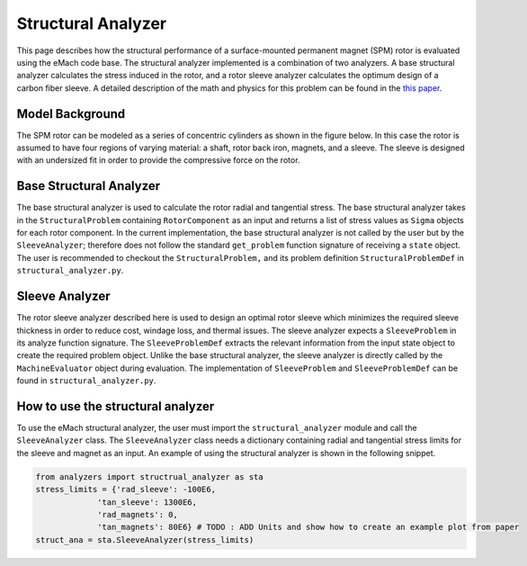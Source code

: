 .. _structural_analyzer:

Structural Analyzer
###################


This page describes how the structural performance of a surface-mounted permanent magnet (SPM) rotor is evaluated using the eMach code base. The structural analyzer implemented is a combination of two analyzers. A base structural analyzer calculates the stress induced in the rotor, and a rotor sleeve analyzer calculates the optimum design of a carbon fiber sleeve. A detailed description of the math and physics for this problem can be found in the `this paper <https://ieeexplore.ieee.org/document/9595523>`_.

..
    The structural analyzer implemented is a combination of two analyzers. A base structural analyzer calculates the stress induced in the rotor, and a rotor sleeve analyzer calculates the optimum design of a carbon fiber sleeve.


    This code implements the ``AnalysisStep`` protocols (ProblemDefinition, Analyzer, PostAnalyzer).

    In addition to the base structural analyzer which calculates the induced stresses in the rotor. A second analyzer which optimizes the design of a carbon fiber rotor sleeve is presented. This second analyzer uses the base structural analyzer to calculate the minimum sleeve thickness which retain the rotor magnets during operation.

Model Background
****************

The SPM rotor can be modeled as a series of concentric cylinders as shown in the figure below. In this case the rotor is assumed to have four regions of varying material: a shaft, rotor back iron, magnets, and a sleeve. The sleeve is designed with an undersized fit in order to provide the compressive force on the rotor.

.. figure:: ./images/Structural/RotorConfig.svg
   :alt: Trial1 
   :align: center
   :width: 600 

.. figure:: ./images/Structural/SleeveOrientation.svg
   :alt: Trial1 
   :align: center
   :width: 600 

Base Structural Analyzer
************************
The base structural analyzer is used to calculate the rotor radial and tangential stress. The base structural analyzer takes in the ``StructuralProblem`` containing ``RotorComponent`` as an input and returns a list of stress values as ``Sigma`` objects for each rotor component. In the current implementation, the base structural analyzer is not called by the user but by the ``SleeveAnalyzer``; therefore does not follow the standard ``get_problem`` function signature of receiving a ``state`` object.
The user is recommended to checkout the ``StructuralProblem,`` and its problem definition ``StructuralProblemDef`` in ``structural_analyzer.py``.

Sleeve Analyzer
***************
The rotor sleeve analyzer described here is used to design an optimal rotor sleeve which minimizes the required sleeve thickness in order to reduce cost, windage loss, and thermal issues. The sleeve analyzer expects a ``SleeveProblem`` in its analyze function signature. The ``SleeveProblemDef`` extracts the relevant information from the input state object to create the required problem object. Unlike the base structural analyzer, the sleeve analyzer is directly called by the ``MachineEvaluator`` object during evaluation. The implementation of ``SleeveProblem`` and ``SleeveProblemDef`` can be found in ``structural_analyzer.py``.


How to use the structural analyzer
**********************************
To use the eMach structural analyzer, the user must import the ``structural_analyzer`` module and call the ``SleeveAnalyzer`` class. The ``SleeveAnalyzer`` class needs a dictionary containing radial and tangential stress limits for the sleeve and magnet as an input. An example of using the structural analyzer is shown in the following snippet.

.. code-block:: python

    from analyzers import structrual_analyzer as sta
    stress_limits = {'rad_sleeve': -100E6,
                 'tan_sleeve': 1300E6,
                 'rad_magnets': 0,
                 'tan_magnets': 80E6} # TODO : ADD Units and show how to create an example plot from paper
    struct_ana = sta.SleeveAnalyzer(stress_limits)


..
    Base Structural Analyzer
    ************************

    The code for calculating rotor stresses using the base structural analyzer is discussed here.

    ProblemDefinition
    =================

    The structural analyzer expects a ``StructuralProblem`` of the following form. ``RotorComponent`` objects contain all the relevant material and geometric properties for the four rotor sections.

    .. code-block:: python

        class StructuralProblem:
            """Problem class for StructuralAnalyzer.

            Attributes:
                sh (RotorComponent): Shaft RotorComponent object.
                rc (RotorComponent): Rotor core RotorComponent object.
                pm (RotorComponent): Magnets RotorComponent object.
                sl (RotorComponent): Sleeve RotorComponent object.
                deltaT (float): Temperature rise in deg C.
                omega (float): rotational speed in rad/s.

            """
            def __init__(self, sh, rc, pm, sl, deltaT, omega):
                """StructuralProblem __init__ method.

                Args:
                    sh (RotorComponent): Shaft RotorComponent object.
                    rc (RotorComponent): Rotor core RotorComponent object.
                    pm (RotorComponent): Magnets RotorComponent object.
                    sl (RotorComponent): Sleeve RotorComponent object.
                    deltaT (float): Temperature rise in deg C.
                    omega (float): rotational speed in rad/s.

                """
                self.sh=sh
                self.rc=rc
                self.pm=pm
                self.sl=sl
                self.deltaT=deltaT
                self.omega=omega


    A ``ProblemDefinition`` is written here to convert input values to the required problem definition form. A dictionary object is passed into this class on initialization which contains the relevant material properties. Note that this class does not follow the standard ``get_problem`` function signature of receiving a ``state`` object. The reason for this change is that this analyzer is not being directly utilized as an ``AnalysisStep``, instead it is being called by the sleeve analyzer step described later in this document.

    .. code-block:: python

        class StructuralProblemDef:
            """ProblemDefinition class for StructuralAnalyzer.

            Attributes:
                mat_dict (dict): material parameters dictionary.

            """
            def __init__(self,mat_dict: dict)->'StructuralProblemDef':
                """StructuralProblemDef __init__ method.

                Args:
                    mat_dict (dict): material parameters dictionary.

                """
                self.mat_dict=mat_dict

            def get_problem(self,r_sh: float,d_m: float,r_ro: float,d_sl : float,
                           delta_sl: float, deltaT: float,N: float)->'StructuralProblem':
                """Creates StructuralProblem object from input

                Args:
                    r_sh (float): Shaft outer radius.
                    d_m (float): Shaft outer radius.
                    r_ro (float): Shaft outer radius.
                    d_sl (float): Shaft outer radius.
                    delta_sl (float): Shaft outer radius.
                    deltaT (float): Shaft outer radius.
                    N (float): Shaft outer radius.

                Returns:
                    problem (StructuralProblem): StructuralProblem

                """
                R1=r_sh
                R2=r_ro-d_m
                R3=r_ro
                R4=r_ro+d_sl
                # print('R1:',R1,'R2:',R2,'R3:',R3)
                ##############################
                #    Load Operating Point
                ##############################
                omega=N*2*np.pi/60
                ##############################
                #   Load Material Properties
                ##############################
                rho_sh=self.mat_dict['shaft_material_density']
                E_sh=self.mat_dict['shaft_youngs_modulus']
                nu_sh=self.mat_dict['shaft_poission_ratio']
                alpha_sh=self.mat_dict['alpha_sh']#1.2E-5

                rho_rc=self.mat_dict['core_material_density']
                E_rc=self.mat_dict['core_youngs_modulus']
                nu_rc=self.mat_dict['core_poission_ratio']
                alpha_rc=self.mat_dict['alpha_rc']#1.2E-5

                rho_pm=self.mat_dict['magnet_material_density']
                E_pm=self.mat_dict['magnet_youngs_modulus']
                nu_pm=self.mat_dict['magnet_poission_ratio']
                alpha_pm=self.mat_dict['alpha_pm']#5E-6

                rho_sl=self.mat_dict['sleeve_material_density']
                E_t_sl=self.mat_dict['sleeve_youngs_th_direction']
                E_p_sl=self.mat_dict['sleeve_youngs_p_direction']
                nu_p_sl=self.mat_dict['sleeve_poission_ratio_p']
                nu_tp_sl=self.mat_dict['sleeve_poission_ratio_tp']
                alpha_t=self.mat_dict['alpha_sl_t']#-4.7E-7
                alpha_r=self.mat_dict['alpha_sl_r']#.3E-6
                MaxRadialSleeveStress=self.mat_dict['sleeve_max_rad_stress']
                MaxTanSleeveStress=self.mat_dict['sleeve_max_tan_stress']
                ##############################
                #   Make Rotor Materials
                ##############################
                ShaftMaterial=Material_Isotropic(rho_sh,E_sh,nu_sh,alpha_sh)
                RotorCoreMaterial=Material_Isotropic(rho_rc,E_rc,nu_rc,alpha_rc)
                MagnetMaterial=Material_Isotropic(rho_pm,E_pm,nu_pm,alpha_pm)
                SleeveMaterial=Material_Transverse_Isotropic(rho_sl,E_t_sl,E_p_sl,nu_tp_sl,
                                                             nu_p_sl,alpha_r,alpha_t)
                sh=RotorComponent(ShaftMaterial,0,R1)
                rc=RotorComponent(RotorCoreMaterial,R1,R2)
                pm=RotorComponent(MagnetMaterial,R2,R3)
                pm.set_MaxRadialStress(0)
                sl=RotorComponent(SleeveMaterial,R3,R4)
                sl.set_MaxRadialStress(MaxRadialSleeveStress)
                sl.set_MaxTanStress(MaxTanSleeveStress)
                sl.set_th(d_sl)
                sl.set_delta_sl(delta_sl)

                problem=StructuralProblem(sh,rc,pm,sl,deltaT,omega)
                return problem

    Analyzer
    ========

    The following code snip shows the ``analyze`` function for the base structural analyzer. As noted earlier, the details of the performed calculations are not provided in this document. The analyzer returns a list of ``Sigma`` objects for each rotor component, these objects contain functions for calculating the radial and tangential stress at any point in the component.

    .. code-block:: python

        class StructuralAnalyzer:

            def analyze(self,problem: 'StructuralProblem')->['Sigma','Sigma','Sigma','Sigma']:
                """Analyze structural problem

                Args:
                    problem (StructuralProblem): problem for analyzer.

                Returns:
                    results (['Sigma','Sigma','Sigma','Sigma']): Sigma objects

                """
                sh=problem.sh
                rc=problem.rc
                pm=problem.pm
                sl=problem.sl
                deltaT=problem.deltaT
                omega=problem.omega

                A=self.DetermineCoeff(sh,rc,pm,sl,deltaT,omega)
                sigma_sh=Sigma(sh,[A[0],0],omega,deltaT)
                sigma_rc=Sigma(rc,[A[1],A[2]],omega,deltaT)
                sigma_pm=Sigma(pm,[A[3],A[4]],omega,deltaT)
                sigma_sl=Sigma(sl,[A[5],A[6]],omega,deltaT)

                return [sigma_sh,sigma_rc,sigma_pm,sigma_sl]


    Rotor Sleeve Analyzer
    *********************

    The rotor sleeve analyzer described here is used to design an optimal rotor sleeve which minimizes the required sleeve thickness in order to reduce cost, windage loss, and thermal issues. This analyzer set is presented as ``AnalysisStep`` classes, and is directly called by the ``MachineEvaluator`` object during an optimization. The base structural analyzer is used here to calculate the stress distribution, however this can be substituted for a different structural analyzer provided it has the same return values.

    Problem Definition
    ==================

    The sleeve analyzer expects a ``SleeveProblem`` in its ``analyze`` function signature. The ``SleeveProblemDef`` extracts the relevant information from the input ``state`` object to create the required ``problem`` object.

    The ``SleeveProblem`` has a set of four functions, each corresponding to one of the structural failure criteria of the rotor. Each of these functions calls the base structural analyzer to calculate the associated stress value.

    .. code-block:: python

        class SleeveProblem:
            def __init__(self, r_sh: float, d_m: float, r_ro: float,
                           deltaT: float, mat_dict: dict, N: float):
                """__init__ definition for SleeveProblem class

                Args:
                    r_sh (float): shaft radius.
                    d_m (float): Magnet thickness.
                    r_ro (float): Outer rotor radius.
                    deltaT (float): Temperature rise.
                    mat_dict (dict): Material Dictionary.
                    N (float): Rotational speed RPM.
                """

                self.r_sh=r_sh
                self.d_m=d_m
                self.r_ro=r_ro
                self.deltaT=deltaT
                self.mat_dict=mat_dict
                self.N = N

            def tan_sleeve(self,x):
                """Calculate sigma_t_sl_max for given sleeve design"""
                d_sl = x[0]
                delta_sl = x[1]
                R_ro=self.r_ro
                N=self.N
                r_sh=self.r_sh
                d_m=self.d_m
                deltaT=self.deltaT
                struc_prob_def=StructuralProblemDef(self.mat_dict)
                problem=struc_prob_def.get_problem(r_sh,d_m,R_ro,d_sl,delta_sl,deltaT,N)
                analyzer=StructuralAnalyzer()
                sigmas=analyzer.analyze(problem)
                x_sl=np.linspace(R_ro,R_ro+d_sl,50)
                sigma_t_sl=sigmas[3].tangential(x_sl)
                stress=sigma_t_sl[0]
                return stress

            def rad_sleeve(self,x):
                """Calculate P_sl for given sleeve design"""
                d_sl=x[0]
                delta_sl=x[1]
                R_ro=self.r_ro
                N=self.N
                r_sh=self.r_sh
                d_m=self.d_m
                deltaT=self.deltaT
                struc_prob_def=StructuralProblemDef(self.mat_dict)
                problem=struc_prob_def.get_problem(r_sh,d_m,R_ro,d_sl,delta_sl,deltaT,N)
                analyzer=StructuralAnalyzer()
                sigmas=analyzer.analyze(problem)
                x_sl=np.linspace(R_ro,R_ro+d_sl,50)
                sigma_r_sl=sigmas[3].radial(x_sl)
                stress=sigma_r_sl[0]
                return stress
            def rad_magnet(self,x):
                """Calculate P_pm for given sleeve design"""
                d_sl=x[0]
                delta_sl=x[1]
                R_ro=self.r_ro
                N=self.N
                r_sh=self.r_sh
                d_m=self.d_m
                deltaT=self.deltaT
                struc_prob_def=StructuralProblemDef(self.mat_dict)
                problem=struc_prob_def.get_problem(r_sh,d_m,R_ro,d_sl,delta_sl,deltaT,N)
                analyzer=StructuralAnalyzer()
                sigmas=analyzer.analyze(problem)
                x_pm=np.linspace(R_ro-d_m,R_ro,50)
                sigma_r_pm=sigmas[2].radial(x_pm)
                stress=sigma_r_pm[0]
                return stress

            def tan_magnet(self, x):
                """Calculate sigma_t_pm_max for given sleeve design"""
                d_sl = x[0]
                delta_sl = x[1]
                R_ro = self.r_ro
                N = self.N
                r_sh = self.r_sh
                d_m = self.d_m
                deltaT = self.deltaT
                struc_prob_def = StructuralProblemDef(self.mat_dict)
                problem = struc_prob_def.get_problem(r_sh, d_m, R_ro, d_sl, delta_sl, deltaT, N)
                analyzer = StructuralAnalyzer()
                sigmas = analyzer.analyze(problem)
                x_pm = np.linspace(R_ro-d_m, R_ro, 50)
                sigma_t_pm = sigmas[2].tangential(x_pm)
                stress = sigma_t_pm[0]
                return stress

            def cost(self, x):
                return x[0]


        class SleeveProblemDef:
            def get_problem(state) -> 'StructuralProblem':
                design = state.design
                material_dict = {}
                for key, value in design.machine.rotor_iron_mat.items():
                    material_dict[key] = value
                for key, value in design.machine.magnet_mat.items():
                    material_dict[key] = value
                for key, value in design.machine.rotor_sleeve_mat.items():
                    material_dict[key] = value
                for key, value in design.machine.shaft_mat.items():
                    material_dict[key] = value

                material_dict['alpha_sh'] = 1.2E-5
                material_dict['alpha_rc'] = 1.2E-5
                material_dict['alpha_pm'] = 5E-6
                material_dict['alpha_sl_t'] = -4.7E-7
                material_dict['alpha_sl_r'] = 0.3E-6

                r_sh = design.machine.r_sh
                r_ro = design.machine.r_ro
                # print('rotor radius is ', r_ro)
                d_m = design.machine.d_m
                # print('magnet thickness is ', d_m)
                N = design.settings.speed
                deltaT = design.settings.rotor_temp_rise

                problem = SleeveProblem(r_sh, d_m, r_ro, deltaT, material_dict, N)
                return problem

    Analyzer
    ========

    The ``SleeveAnalyzer`` contains a single objective optimization problem to minimize the sleeve thickness subject to the nonlinear constraints of the four structural failure criteria. When a ``SleeveProblem`` is passed into the ``analyze`` function, the single objective optimization uses the stress functions defined in the problem object to calculate the constraints. If there exists an optimal sleeve geometry, these dimensions are returned as results of the analyzer, if no valid sleeve geometry is found, then the analyzer returns a ``False`` value.

    .. code-block:: python

        class SleeveAnalyzer:
            def __init__(self, stress_limits):
                self.stress_limits = stress_limits

            def analyze(self, problem: 'SleeveProblem'):
                nlc1 = op.NonlinearConstraint(problem.rad_sleeve,
                                              self.stress_limits['rad_sleeve'], 0)
                nlc2 = op.NonlinearConstraint(problem.tan_sleeve, -np.inf,
                                              self.stress_limits['tan_sleeve'])
                nlc3 = op.NonlinearConstraint(problem.rad_magnet, -np.inf,
                                              self.stress_limits['rad_magnets'])
                nlc4 = op.NonlinearConstraint(problem.tan_magnet, -np.inf,
                                              self.stress_limits['tan_magnets'])
                const = [nlc1, nlc2, nlc3, nlc4]
                sol = op.minimize(problem.cost, [1E-3, -1E-3], tol=1E-4, constraints=const, bounds=[[0, 1], [-.01, 0]])
                print(sol.success)
                print(sol)
                if sol.success:
                    return sol.x
                else:
                    return False

